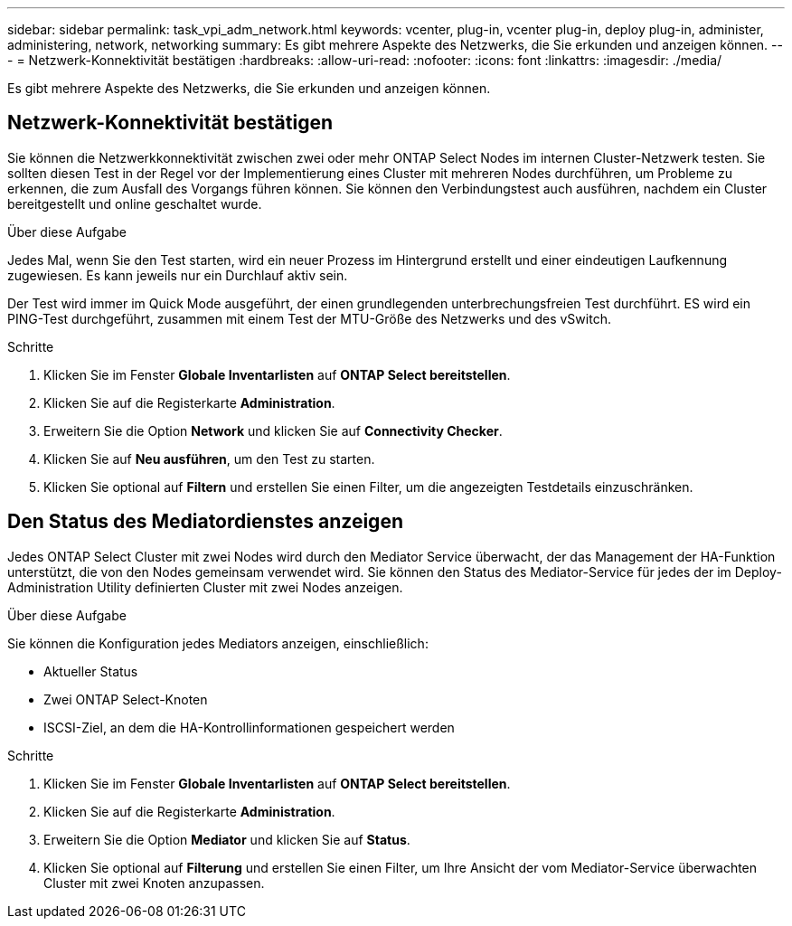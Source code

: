 ---
sidebar: sidebar 
permalink: task_vpi_adm_network.html 
keywords: vcenter, plug-in, vcenter plug-in, deploy plug-in, administer, administering, network, networking 
summary: Es gibt mehrere Aspekte des Netzwerks, die Sie erkunden und anzeigen können. 
---
= Netzwerk-Konnektivität bestätigen
:hardbreaks:
:allow-uri-read: 
:nofooter: 
:icons: font
:linkattrs: 
:imagesdir: ./media/


[role="lead"]
Es gibt mehrere Aspekte des Netzwerks, die Sie erkunden und anzeigen können.



== Netzwerk-Konnektivität bestätigen

Sie können die Netzwerkkonnektivität zwischen zwei oder mehr ONTAP Select Nodes im internen Cluster-Netzwerk testen. Sie sollten diesen Test in der Regel vor der Implementierung eines Cluster mit mehreren Nodes durchführen, um Probleme zu erkennen, die zum Ausfall des Vorgangs führen können. Sie können den Verbindungstest auch ausführen, nachdem ein Cluster bereitgestellt und online geschaltet wurde.

.Über diese Aufgabe
Jedes Mal, wenn Sie den Test starten, wird ein neuer Prozess im Hintergrund erstellt und einer eindeutigen Laufkennung zugewiesen. Es kann jeweils nur ein Durchlauf aktiv sein.

Der Test wird immer im Quick Mode ausgeführt, der einen grundlegenden unterbrechungsfreien Test durchführt. ES wird ein PING-Test durchgeführt, zusammen mit einem Test der MTU-Größe des Netzwerks und des vSwitch.

.Schritte
. Klicken Sie im Fenster *Globale Inventarlisten* auf *ONTAP Select bereitstellen*.
. Klicken Sie auf die Registerkarte *Administration*.
. Erweitern Sie die Option *Network* und klicken Sie auf *Connectivity Checker*.
. Klicken Sie auf *Neu ausführen*, um den Test zu starten.
. Klicken Sie optional auf *Filtern* und erstellen Sie einen Filter, um die angezeigten Testdetails einzuschränken.




== Den Status des Mediatordienstes anzeigen

Jedes ONTAP Select Cluster mit zwei Nodes wird durch den Mediator Service überwacht, der das Management der HA-Funktion unterstützt, die von den Nodes gemeinsam verwendet wird. Sie können den Status des Mediator-Service für jedes der im Deploy-Administration Utility definierten Cluster mit zwei Nodes anzeigen.

.Über diese Aufgabe
Sie können die Konfiguration jedes Mediators anzeigen, einschließlich:

* Aktueller Status
* Zwei ONTAP Select-Knoten
* ISCSI-Ziel, an dem die HA-Kontrollinformationen gespeichert werden


.Schritte
. Klicken Sie im Fenster *Globale Inventarlisten* auf *ONTAP Select bereitstellen*.
. Klicken Sie auf die Registerkarte *Administration*.
. Erweitern Sie die Option *Mediator* und klicken Sie auf *Status*.
. Klicken Sie optional auf *Filterung* und erstellen Sie einen Filter, um Ihre Ansicht der vom Mediator-Service überwachten Cluster mit zwei Knoten anzupassen.

